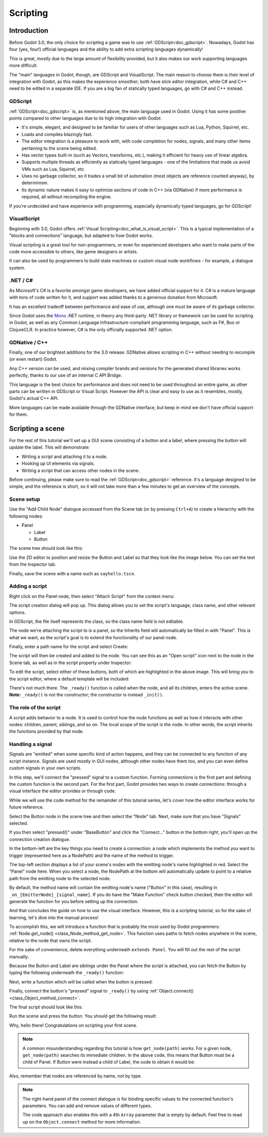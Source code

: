 .. _doc_scripting:

Scripting
=========

Introduction
------------

Before Godot 3.0, the only choice for scripting a game was to use
:ref:`GDScript<doc_gdscript>`. Nowadays, Godot has four (yes, four!) official languages
and the ability to add extra scripting languages dynamically!

This is great, mostly due to the large amount of flexibility provided, but
it also makes our work supporting languages more difficult.

The "main" languages in Godot, though, are GDScript and VisualScript. The
main reason to choose them is their level of integration with Godot, as this
makes the experience smoother; both have slick editor integration, while
C# and C++ need to be edited in a separate IDE. If you are a big fan of statically typed languages, go with C# and C++ instead.

GDScript
~~~~~~~~

:ref:`GDScript<doc_gdscript>` is, as mentioned above, the main language used in Godot.
Using it has some positive points compared to other languages due
to its high integration with Godot:

* It's simple, elegant, and designed to be familiar for users of other languages such as Lua, Python, Squirrel, etc.
* Loads and compiles blazingly fast.
* The editor integration is a pleasure to work with, with code completion for nodes, signals, and many other items pertaining to the scene being edited.
* Has vector types built-in (such as Vectors, transforms, etc.), making it efficient for heavy use of linear algebra.
* Supports multiple threads as efficiently as statically typed languages - one of the limitations that made us avoid VMs such as Lua, Squirrel, etc.
* Uses no garbage collector, so it trades a small bit of automation (most objects are reference counted anyway), by determinism.
* Its dynamic nature makes it easy to optimize sections of code in C++ (via GDNative) if more performance is required, all without recompiling the engine.

If you're undecided and have experience with programming, especially dynamically
typed languages, go for GDScript!

VisualScript
~~~~~~~~~~~~

Beginning with 3.0, Godot offers :ref:`Visual Scripting<doc_what_is_visual_script>`. This is a
typical implementation of a "blocks and connections" language, but
adapted to how Godot works.

Visual scripting is a great tool for non-programmers, or even for experienced developers
who want to make parts of the code more accessible to others,
like game designers or artists.

It can also be used by programmers to build state machines or custom
visual node workflows - for example, a dialogue system.


.NET / C#
~~~~~~~~~

As Microsoft's C# is a favorite amongst game developers, we have added
official support for it. C# is a mature language with tons of code
written for it, and support was added thanks to
a generous donation from Microsoft.

It has an excellent tradeoff between performance and ease of use,
although one must be aware of its garbage collector.

Since Godot uses the `Mono <https://mono-project.com>`_ .NET runtime, in theory
any third-party .NET library or framework can be used for scripting in Godot, as
well as any Common Language Infrastructure-compliant programming language, such as
F#, Boo or ClojureCLR. In practice however, C# is the only officially supported .NET option.

GDNative / C++
~~~~~~~~~~~~~~

Finally, one of our brightest additions for the 3.0 release:
GDNative allows scripting in C++ without needing to recompile (or even
restart) Godot.

Any C++ version can be used, and mixing compiler brands and versions for the
generated shared libraries works perfectly, thanks to our use of an internal C
API Bridge.

This language is the best choice for performance and does not need to be
used throughout an entire game, as other parts can be written in GDScript or Visual
Script. However the API is clear and easy to use as it resembles, mostly,
Godot's actual C++ API.

More languages can be made available through the GDNative interface, but keep in mind
we don't have official support for them.

Scripting a scene
-----------------

For the rest of this tutorial we'll set up a GUI scene consisting of a
button and a label, where pressing the button will update the label. This will
demonstrate:

- Writing a script and attaching it to a node.
- Hooking up UI elements via signals.
- Writing a script that can access other nodes in the scene.

Before continuing, please make sure to read the :ref:`GDScript<doc_gdscript>` reference.
It's a language designed to be simple, and the reference is short, so it will not take more
than a few minutes to get an overview of the concepts.

Scene setup
~~~~~~~~~~~

Use the "Add Child Node" dialogue accessed from the Scene tab (or by pressing ``Ctrl+A``) to create a hierarchy with the following
nodes:

- Panel

  * Label
  * Button

The scene tree should look like this:

.. image:: img/scripting_scene_tree.png

Use the 2D editor to position and resize the Button and Label so that they
look like the image below. You can set the text from the Inspector tab.

.. image:: img/label_button_example.png

Finally, save the scene with a name such as ``sayhello.tscn``.

.. _doc_scripting-adding_a_script:

Adding a script
~~~~~~~~~~~~~~~

Right click on the Panel node, then select "Attach Script" from the context
menu:

.. image:: img/add_script.png

The script creation dialog will pop up. This dialog allows you to set the
script's language, class name, and other relevant options.

In GDScript, the file itself represents the class, so
the class name field is not editable.

The node we're attaching the script to is a panel, so the Inherits field
will automatically be filled in with "Panel". This is what we want, as the
script's goal is to extend the functionality of our panel node.

Finally, enter a path name for the script and select Create:

.. image:: img/script_create.png

The script will then be created and added to the node. You can
see this as an "Open script" icon next to the node in the Scene tab,
as well as in the script property under Inspector:

.. image:: img/script_added.png

To edit the script, select either of these buttons, both of which are highlighted in the above image.
This will bring you to the script editor, where a default template will be included:

.. image:: img/script_template.png

There's not much there. The ``_ready()`` function is called when the
node, and all its children, enters the active scene. **Note:** ``_ready()`` is not
the constructor; the constructor is instead ``_init()``.

The role of the script
~~~~~~~~~~~~~~~~~~~~~~

A script adds behavior to a node. It is used to control how the node functions
as well as how it interacts with other nodes: children, parent, siblings,
and so on. The local scope of the script is the node. In other words, the script
inherits the functions provided by that node.

.. image:: /img/brainslug.jpg


.. _doc_scripting_handling_a_signal:

Handling a signal
~~~~~~~~~~~~~~~~~

Signals are "emitted" when some specific kind of action happens, and they can be
connected to any function of any script instance. Signals are used mostly in
GUI nodes, although other nodes have them too, and you can even define custom
signals in your own scripts.

In this step, we'll connect the "pressed" signal to a custom function. Forming
connections is the first part and defining the custom function is the second part.
For the first part, Godot provides two ways to create connections: through a
visual interface the editor provides or through code.

While we will use the code method for the remainder of this tutorial series, let's
cover how the editor interface works for future reference.

Select the Button node in the scene tree and then select the "Node" tab. Next,
make sure that you have "Signals" selected.

.. image:: img/signals.png

If you then select "pressed()" under "BaseButton" and click the "Connect..."
button in the bottom right, you'll open up the connection creation dialogue.

.. image:: img/connect_dialogue.png

In the bottom-left are the key things you need to create a connection: a node
which implements the method you want to trigger (represented here as a
NodePath) and the name of the method to trigger.

The top-left section displays a list of your scene's nodes with the emitting
node's name highlighted in red. Select the "Panel" node here. When you select
a node, the NodePath at the bottom will automatically update to point to a
relative path from the emitting node to the selected node.

By default, the method name will contain the emitting node's name ("Button" in
this case), resulting in ``_on_[EmitterNode]_[signal_name]``. If you do have the
"Make Function" check button checked, then the editor will generate the function
for you before setting up the connection.

And that concludes the guide on how to use the visual interface. However, this
is a scripting tutorial, so for the sake of learning, let's dive into the
manual process!

To accomplish this, we will introduce a function that is probably the most used
by Godot programmers: :ref:`Node.get_node() <class_Node_method_get_node>`.
This function uses paths to fetch nodes anywhere in the scene, relative to the
node that owns the script.

For the sake of convenience, delete everything underneath ``extends Panel``.
You will fill out the rest of the script manually.

Because the Button and Label are siblings under the Panel
where the script is attached, you can fetch the Button by typing
the following underneath the ``_ready()`` function:

.. tabs::
 .. code-tab:: gdscript GDScript

    func _ready():
        get_node("Button")

 .. code-tab:: csharp

    public override void _Ready()
    {
        GetNode("Button");
    }

Next, write a function which will be called when the button is pressed:

.. tabs::
 .. code-tab:: gdscript GDScript

    func _on_Button_pressed():
        get_node("Label").text = "HELLO!"

 .. code-tab:: csharp

    public void _OnButtonPressed()
    {
        GetNode<Label>("Label").Text = "HELLO!";
    }

Finally, connect the button's "pressed" signal to ``_ready()`` by
using :ref:`Object.connect() <class_Object_method_connect>`.

.. tabs::
 .. code-tab:: gdscript GDScript

    func _ready():
        get_node("Button").connect("pressed", self, "_on_Button_pressed")

 .. code-tab:: csharp

    public override void _Ready()
    {
        GetNode("Button").Connect("pressed", this, nameof(_OnButtonPressed));
    }

The final script should look like this:

.. tabs::
 .. code-tab:: gdscript GDScript

    extends Panel

    func _ready():
        get_node("Button").connect("pressed", self, "_on_Button_pressed")

    func _on_Button_pressed():
        get_node("Label").text = "HELLO!"

 .. code-tab:: csharp

    using Godot;

    // IMPORTANT: the name of the class MUST match the filename exactly.
    // this is case sensitive!
    public class sayhello : Panel
    {
        public override void _Ready()
        {
            GetNode("Button").Connect("pressed", this, nameof(_OnButtonPressed));
        }

        public void _OnButtonPressed()
        {
            GetNode<Label>("Label").Text = "HELLO!";
        }
    }


Run the scene and press the button. You should get the following result:

.. image:: img/scripting_hello.png

Why, hello there! Congratulations on scripting your first scene.

.. note::

    A common misunderstanding regarding this tutorial is how ``get_node(path)``
    works. For a given node, ``get_node(path)`` searches its immediate children.
    In the above code, this means that Button must be a child of Panel. If
    Button were instead a child of Label, the code to obtain it would be:

.. tabs::
 .. code-tab:: gdscript GDScript

    # Not for this case,
    # but just in case.
    get_node("Label/Button")

 .. code-tab:: csharp

    // Not for this case,
    // but just in case.
    GetNode("Label/Button")

Also, remember that nodes are referenced by name, not by type.

.. note::

    The right-hand panel of the connect dialogue is for binding specific
    values to the connected function's parameters. You can add and remove
    values of different types.

    The code approach also enables this with a 4th ``Array`` parameter that
    is empty by default. Feel free to read up on the ``Object.connect``
    method for more information.
